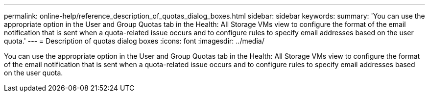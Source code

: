 ---
permalink: online-help/reference_description_of_quotas_dialog_boxes.html
sidebar: sidebar
keywords: 
summary: 'You can use the appropriate option in the User and Group Quotas tab in the Health: All Storage VMs view to configure the format of the email notification that is sent when a quota-related issue occurs and to configure rules to specify email addresses based on the user quota.'
---
= Description of quotas dialog boxes
:icons: font
:imagesdir: ../media/

[.lead]
You can use the appropriate option in the User and Group Quotas tab in the Health: All Storage VMs view to configure the format of the email notification that is sent when a quota-related issue occurs and to configure rules to specify email addresses based on the user quota.
